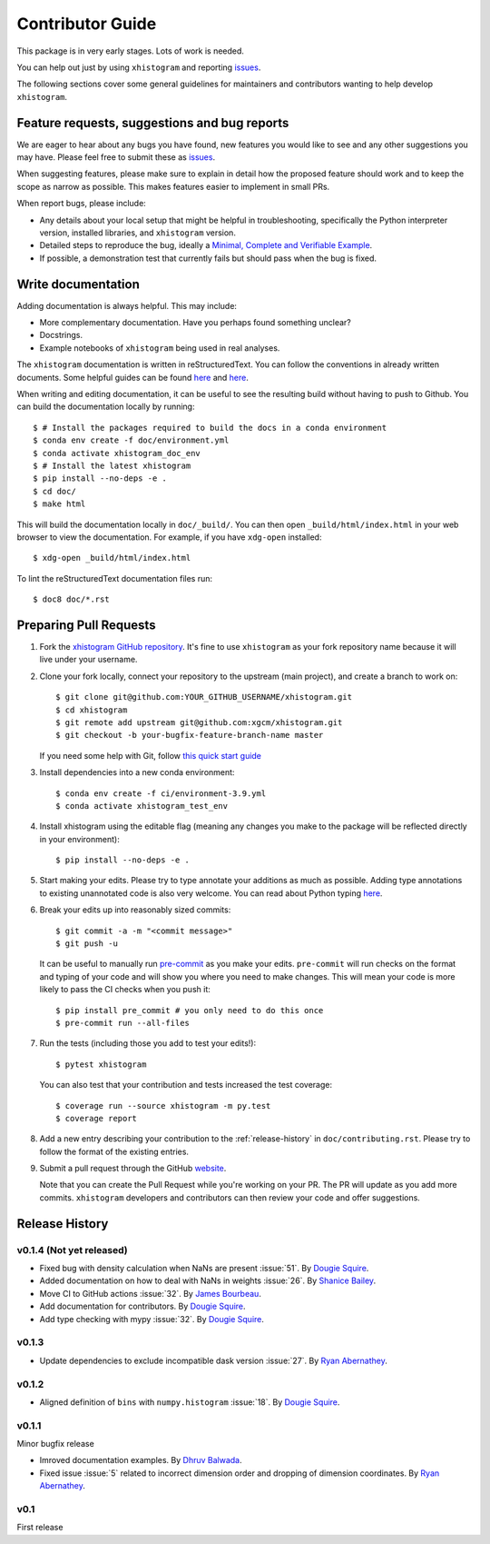 Contributor Guide
=================

This package is in very early stages. Lots of work is needed.

You can help out just by using ``xhistogram`` and reporting
`issues <https://github.com/xgcm/xhistogram/issues>`__.

The following sections cover some general guidelines for maintainers and
contributors wanting to help develop ``xhistogram``.


Feature requests, suggestions and bug reports
---------------------------------------------

We are eager to hear about any bugs you have found, new features you
would like to see and any other suggestions you may have. Please feel
free to submit these as `issues <https://github.com/xgcm/xhistogram/issues>`__.

When suggesting features, please make sure to explain in detail how
the proposed feature should work and to keep the scope as narrow as
possible. This makes features easier to implement in small PRs.

When report bugs, please include:

* Any details about your local setup that might be helpful in
  troubleshooting, specifically the Python interpreter version, installed
  libraries, and ``xhistogram`` version.
* Detailed steps to reproduce the bug, ideally a `Minimal, Complete and
  Verifiable Example <http://matthewrocklin.com/blog/work/2018/02/28/minimal-bug-reports>`__.
* If possible, a demonstration test that currently fails but should pass
  when the bug is fixed.


Write documentation
-------------------
Adding documentation is always helpful. This may include:

* More complementary documentation. Have you perhaps found something unclear?
* Docstrings.
* Example notebooks of ``xhistogram`` being used in real analyses.

The ``xhistogram`` documentation is written in reStructuredText. You
can follow the conventions in already written documents. Some helpful guides
can be found
`here <http://docutils.sourceforge.net/docs/user/rst/quickref.html>`__ and
`here <https://github.com/ralsina/rst-cheatsheet/blob/master/rst-cheatsheet.rst>`__.

When writing and editing documentation, it can be useful to see the resulting
build without having to push to Github. You can build the documentation locally
by running::

    $ # Install the packages required to build the docs in a conda environment
    $ conda env create -f doc/environment.yml
    $ conda activate xhistogram_doc_env
    $ # Install the latest xhistogram
    $ pip install --no-deps -e .
    $ cd doc/
    $ make html

This will build the documentation locally in ``doc/_build/``. You can then open
``_build/html/index.html`` in your web browser to view the documentation. For
example, if you have ``xdg-open`` installed::

    $ xdg-open _build/html/index.html

To lint the reStructuredText documentation files run::

    $ doc8 doc/*.rst


Preparing Pull Requests
-----------------------
#. Fork the
   `xhistogram GitHub repository <https://github.com/xgcm/xhistogram>`__.  It's
   fine to use ``xhistogram`` as your fork repository name because it will live
   under your username.

#. Clone your fork locally, connect your repository to the upstream (main
   project), and create a branch to work on::

    $ git clone git@github.com:YOUR_GITHUB_USERNAME/xhistogram.git
    $ cd xhistogram
    $ git remote add upstream git@github.com:xgcm/xhistogram.git
    $ git checkout -b your-bugfix-feature-branch-name master

   If you need some help with Git, follow
   `this quick start guide <https://git.wiki.kernel.org/index.php/QuickStart>`__

#. Install dependencies into a new conda environment::

    $ conda env create -f ci/environment-3.9.yml
    $ conda activate xhistogram_test_env

#. Install xhistogram using the editable flag (meaning any changes you make to
   the package will be reflected directly in your environment)::

    $ pip install --no-deps -e .

#. Start making your edits. Please try to type annotate your additions as
   much as possible. Adding type annotations to existing unannotated code is
   also very welcome. You can read about Python typing
   `here <https://mypy.readthedocs.io/en/stable/getting_started.html#function-signatures-and-dynamic-vs-static-typing>`__.

#. Break your edits up into reasonably sized commits::

    $ git commit -a -m "<commit message>"
    $ git push -u

   It can be useful to manually run `pre-commit <https://pre-commit.com>`_ as you
   make your edits. ``pre-commit`` will run checks on the format and typing of
   your code and will show you where you need to make changes. This will mean
   your code is more likely to pass the CI checks when you push it::

    $ pip install pre_commit # you only need to do this once
    $ pre-commit run --all-files

#. Run the tests (including those you add to test your edits!)::

    $ pytest xhistogram

   You can also test that your contribution and tests increased the test coverage::

    $ coverage run --source xhistogram -m py.test
    $ coverage report

#. Add a new entry describing your contribution to the :ref:`release-history`
   in ``doc/contributing.rst``. Please try to follow the format of the existing
   entries.

#. Submit a pull request through the GitHub `website <https://github.com/xgcm/xhistogram>`__.

   Note that you can create the Pull Request while you're working on your PR.
   The PR will update as you add more commits. ``xhistogram`` developers and
   contributors can then review your code and offer suggestions.


.. _release-history:

Release History
---------------

v0.1.4 (Not yet released)
~~~~~~~~~~~~~~~~~~~~~~~~~
- Fixed bug with density calculation when NaNs are present :issue:`51`.
  By `Dougie Squire <https://github.com/dougiesquire>`_.
- Added documentation on how to deal with NaNs in weights :issue:`26`.
  By `Shanice Bailey <https://github.com/stb2145>`_.
- Move CI to GitHub actions :issue:`32`.
  By `James Bourbeau <https://github.com/jrbourbeau>`_.
- Add documentation for contributors.
  By `Dougie Squire <https://github.com/dougiesquire>`_.
- Add type checking with mypy :issue:`32`.
  By `Dougie Squire <https://github.com/dougiesquire>`_.

v0.1.3
~~~~~~

- Update dependencies to exclude incompatible dask version :issue:`27`.
  By `Ryan Abernathey <https://github.com/rabernat>`_.

v0.1.2
~~~~~~

- Aligned definition of ``bins`` with ``numpy.histogram`` :issue:`18`.
  By `Dougie Squire <https://github.com/dougiesquire>`_.

v0.1.1
~~~~~~

Minor bugfix release

- Imroved documentation examples.
  By `Dhruv Balwada <https://github.com/dhruvbalwada>`_.
- Fixed issue :issue:`5` related to incorrect dimension order
  and dropping of dimension coordinates.
  By `Ryan Abernathey <https://github.com/rabernat>`_.

v0.1
~~~~

First release
